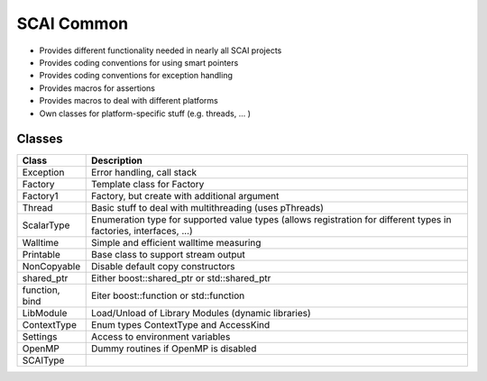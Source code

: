 .. _main-page:

SCAI Common
===========

* Provides different functionality needed in nearly all SCAI projects
* Provides coding conventions for using smart pointers
* Provides coding conventions for exception handling
* Provides macros for assertions
* Provides macros to deal with different platforms
* Own classes for platform-specific stuff (e.g. threads, ... )

Classes
-------

====================    ==========================================
Class                   Description
====================    ==========================================
Exception               Error handling, call stack
Factory                 Template class for Factory
Factory1                Factory, but create with additional argument
Thread                  Basic stuff to deal with multithreading (uses pThreads)
ScalarType              Enumeration type for supported value types (allows registration for different types in factories, interfaces, ...)
Walltime                Simple and efficient walltime measuring
Printable               Base class to support stream output
NonCopyable             Disable default copy constructors
shared_ptr              Either boost::shared_ptr or std::shared_ptr
function, bind          Eiter boost::function or std::function
LibModule               Load/Unload of Library Modules (dynamic libraries)
ContextType             Enum types ContextType and AccessKind
Settings                Access to environment variables
OpenMP                  Dummy routines if OpenMP is disabled
SCAIType
====================    ==========================================
